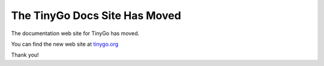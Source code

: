 .. _moved:

.. highlight:: none

The TinyGo Docs Site Has Moved
=========================

The documentation web site for TinyGo has moved. 

You can find the new web site at `tinygo.org <https://tinygo.org/>`_

Thank you!
